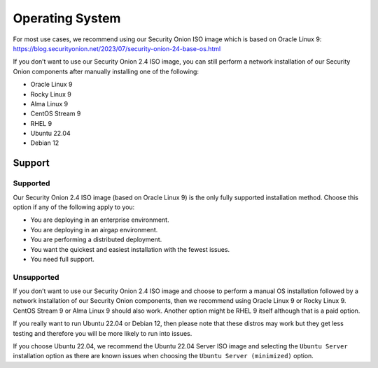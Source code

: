 .. _os:

Operating System
================

For most use cases, we recommend using our Security Onion ISO image which is based on Oracle Linux 9:
https://blog.securityonion.net/2023/07/security-onion-24-base-os.html

If you don’t want to use our Security Onion 2.4 ISO image, you can still perform a network installation of our Security Onion components after manually installing one of the following:

- Oracle Linux 9
- Rocky Linux 9
- Alma Linux 9
- CentOS Stream 9
- RHEL 9
- Ubuntu 22.04
- Debian 12

Support
-------

Supported
~~~~~~~~~

Our Security Onion 2.4 ISO image (based on Oracle Linux 9) is the only fully supported installation method. Choose this option if any of the following apply to you:

- You are deploying in an enterprise environment.
- You are deploying in an airgap environment.
- You are performing a distributed deployment.
- You want the quickest and easiest installation with the fewest issues.
- You need full support.

Unsupported
~~~~~~~~~~~

If you don’t want to use our Security Onion 2.4 ISO image and choose to perform a manual OS installation followed by a network installation of our Security Onion components, then we recommend using Oracle Linux 9 or Rocky Linux 9. CentOS Stream 9 or Alma Linux 9 should also work. Another option might be RHEL 9 itself although that is a paid option.

If you really want to run Ubuntu 22.04 or Debian 12, then please note that these distros may work but they get less testing and therefore you will be more likely to run into issues.

If you choose Ubuntu 22.04, we recommend the Ubuntu 22.04 Server ISO image and selecting the ``Ubuntu Server`` installation option as there are known issues when choosing the ``Ubuntu Server (minimized)`` option.
